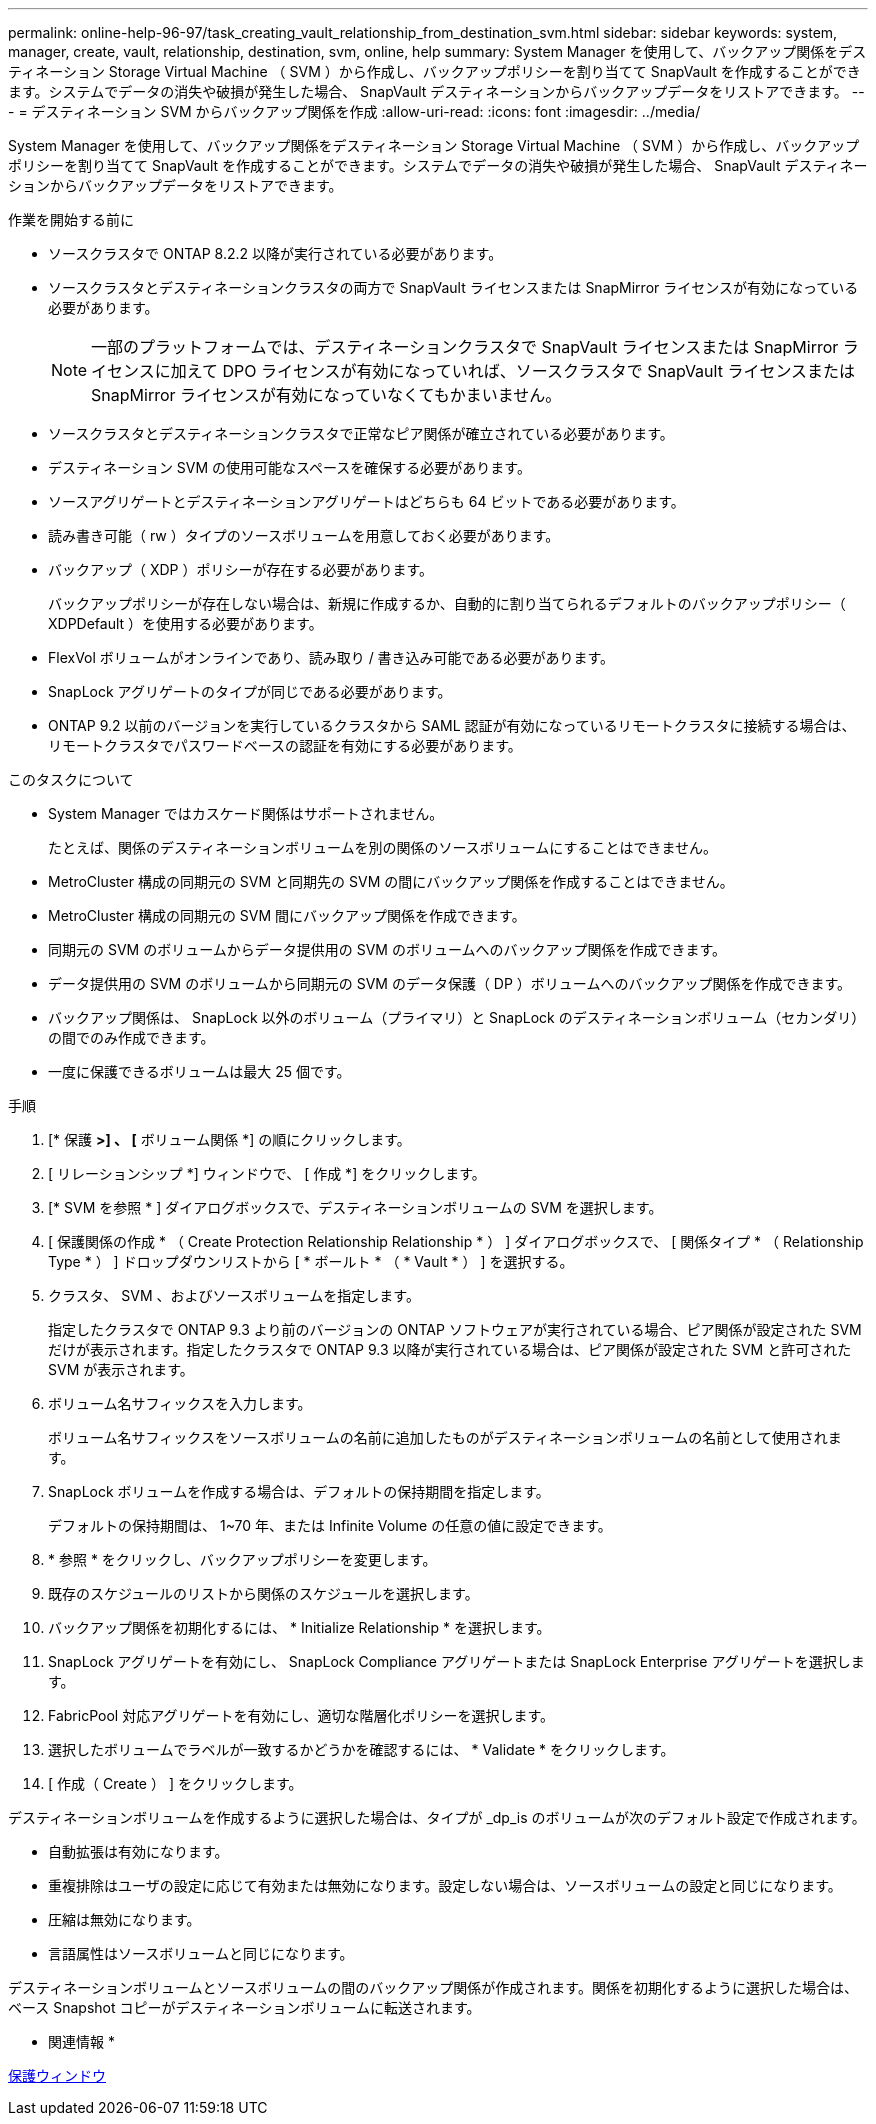 ---
permalink: online-help-96-97/task_creating_vault_relationship_from_destination_svm.html 
sidebar: sidebar 
keywords: system, manager, create, vault, relationship, destination, svm, online, help 
summary: System Manager を使用して、バックアップ関係をデスティネーション Storage Virtual Machine （ SVM ）から作成し、バックアップポリシーを割り当てて SnapVault を作成することができます。システムでデータの消失や破損が発生した場合、 SnapVault デスティネーションからバックアップデータをリストアできます。 
---
= デスティネーション SVM からバックアップ関係を作成
:allow-uri-read: 
:icons: font
:imagesdir: ../media/


[role="lead"]
System Manager を使用して、バックアップ関係をデスティネーション Storage Virtual Machine （ SVM ）から作成し、バックアップポリシーを割り当てて SnapVault を作成することができます。システムでデータの消失や破損が発生した場合、 SnapVault デスティネーションからバックアップデータをリストアできます。

.作業を開始する前に
* ソースクラスタで ONTAP 8.2.2 以降が実行されている必要があります。
* ソースクラスタとデスティネーションクラスタの両方で SnapVault ライセンスまたは SnapMirror ライセンスが有効になっている必要があります。
+
[NOTE]
====
一部のプラットフォームでは、デスティネーションクラスタで SnapVault ライセンスまたは SnapMirror ライセンスに加えて DPO ライセンスが有効になっていれば、ソースクラスタで SnapVault ライセンスまたは SnapMirror ライセンスが有効になっていなくてもかまいません。

====
* ソースクラスタとデスティネーションクラスタで正常なピア関係が確立されている必要があります。
* デスティネーション SVM の使用可能なスペースを確保する必要があります。
* ソースアグリゲートとデスティネーションアグリゲートはどちらも 64 ビットである必要があります。
* 読み書き可能（ rw ）タイプのソースボリュームを用意しておく必要があります。
* バックアップ（ XDP ）ポリシーが存在する必要があります。
+
バックアップポリシーが存在しない場合は、新規に作成するか、自動的に割り当てられるデフォルトのバックアップポリシー（ XDPDefault ）を使用する必要があります。

* FlexVol ボリュームがオンラインであり、読み取り / 書き込み可能である必要があります。
* SnapLock アグリゲートのタイプが同じである必要があります。
* ONTAP 9.2 以前のバージョンを実行しているクラスタから SAML 認証が有効になっているリモートクラスタに接続する場合は、リモートクラスタでパスワードベースの認証を有効にする必要があります。


.このタスクについて
* System Manager ではカスケード関係はサポートされません。
+
たとえば、関係のデスティネーションボリュームを別の関係のソースボリュームにすることはできません。

* MetroCluster 構成の同期元の SVM と同期先の SVM の間にバックアップ関係を作成することはできません。
* MetroCluster 構成の同期元の SVM 間にバックアップ関係を作成できます。
* 同期元の SVM のボリュームからデータ提供用の SVM のボリュームへのバックアップ関係を作成できます。
* データ提供用の SVM のボリュームから同期元の SVM のデータ保護（ DP ）ボリュームへのバックアップ関係を作成できます。
* バックアップ関係は、 SnapLock 以外のボリューム（プライマリ）と SnapLock のデスティネーションボリューム（セカンダリ）の間でのみ作成できます。
* 一度に保護できるボリュームは最大 25 個です。


.手順
. [* 保護 *>] 、 [* ボリューム関係 *] の順にクリックします。
. [ リレーションシップ *] ウィンドウで、 [ 作成 *] をクリックします。
. [* SVM を参照 * ] ダイアログボックスで、デスティネーションボリュームの SVM を選択します。
. [ 保護関係の作成 * （ Create Protection Relationship Relationship * ） ] ダイアログボックスで、 [ 関係タイプ * （ Relationship Type * ） ] ドロップダウンリストから [ * ボールト * （ * Vault * ） ] を選択する。
. クラスタ、 SVM 、およびソースボリュームを指定します。
+
指定したクラスタで ONTAP 9.3 より前のバージョンの ONTAP ソフトウェアが実行されている場合、ピア関係が設定された SVM だけが表示されます。指定したクラスタで ONTAP 9.3 以降が実行されている場合は、ピア関係が設定された SVM と許可された SVM が表示されます。

. ボリューム名サフィックスを入力します。
+
ボリューム名サフィックスをソースボリュームの名前に追加したものがデスティネーションボリュームの名前として使用されます。

. SnapLock ボリュームを作成する場合は、デフォルトの保持期間を指定します。
+
デフォルトの保持期間は、 1~70 年、または Infinite Volume の任意の値に設定できます。

. * 参照 * をクリックし、バックアップポリシーを変更します。
. 既存のスケジュールのリストから関係のスケジュールを選択します。
. バックアップ関係を初期化するには、 * Initialize Relationship * を選択します。
. SnapLock アグリゲートを有効にし、 SnapLock Compliance アグリゲートまたは SnapLock Enterprise アグリゲートを選択します。
. FabricPool 対応アグリゲートを有効にし、適切な階層化ポリシーを選択します。
. 選択したボリュームでラベルが一致するかどうかを確認するには、 * Validate * をクリックします。
. [ 作成（ Create ） ] をクリックします。


デスティネーションボリュームを作成するように選択した場合は、タイプが _dp_is のボリュームが次のデフォルト設定で作成されます。

* 自動拡張は有効になります。
* 重複排除はユーザの設定に応じて有効または無効になります。設定しない場合は、ソースボリュームの設定と同じになります。
* 圧縮は無効になります。
* 言語属性はソースボリュームと同じになります。


デスティネーションボリュームとソースボリュームの間のバックアップ関係が作成されます。関係を初期化するように選択した場合は、ベース Snapshot コピーがデスティネーションボリュームに転送されます。

* 関連情報 *

xref:reference_protection_window.adoc[保護ウィンドウ]
